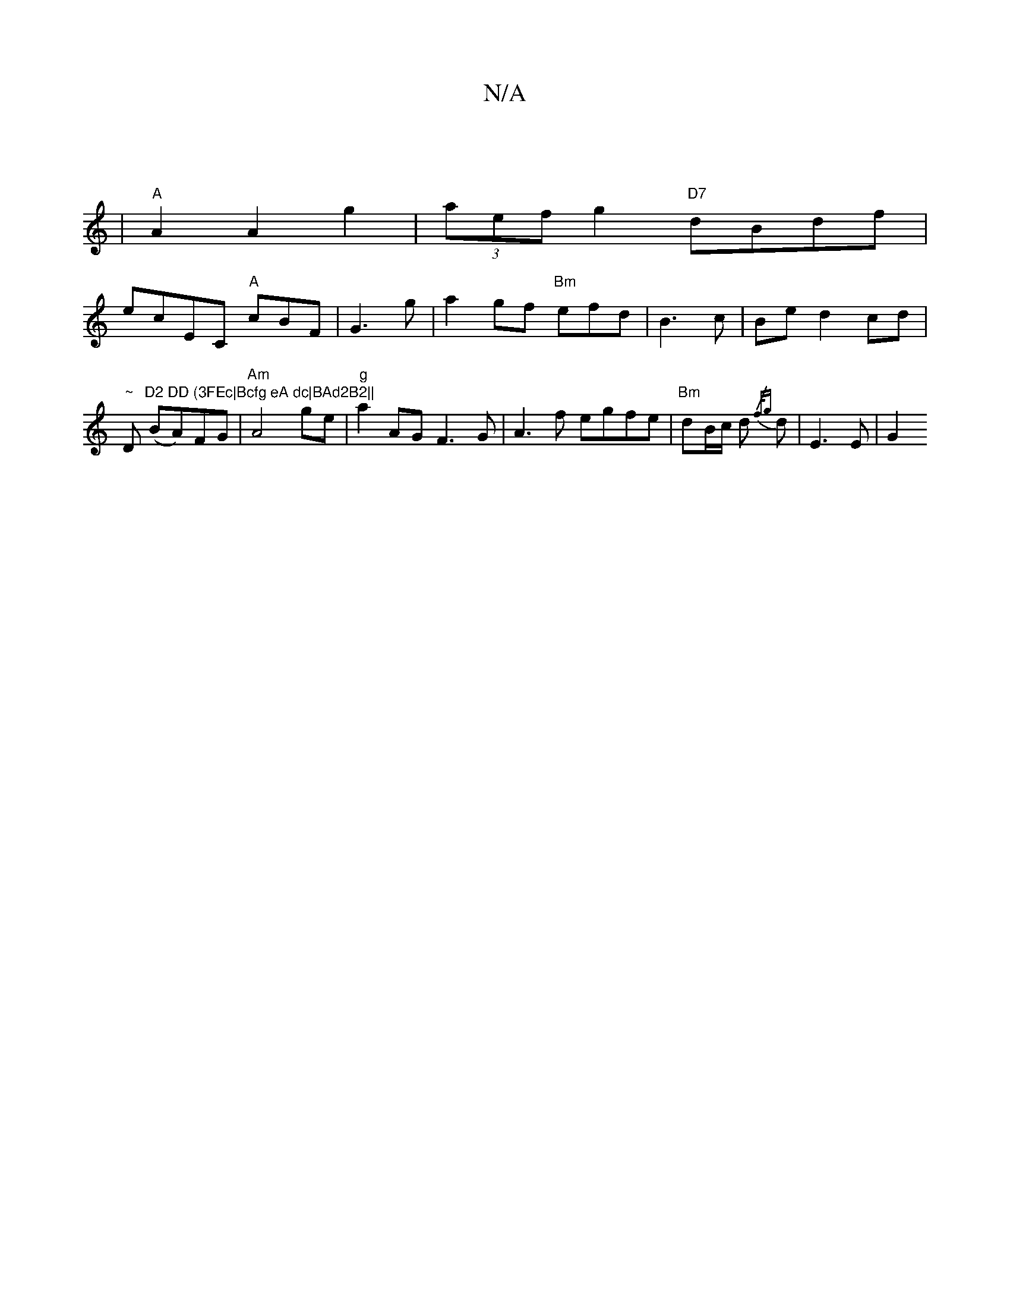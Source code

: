 X:1
T:N/A
M:4/4
R:N/A
K:Cmajor
|
V:1
|"A"A2 A2 g2|(3aef g2 "D7"dBdf |
ecEC "A"cBF|G3- g|a2gf "Bm"efd|B3 c|Bed2cd|
"~"D"D2 DD (3FEc|Bcfg eA dc|BAd2B2||
(BA)FG| "Am"A4 ge|"g" a2AG F3G|A3f egfe|"Bm"dB/c/ d{/f/g} d | E3 E|G2"FG/2G3/2d/